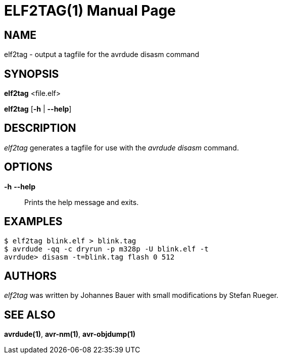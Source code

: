 ELF2TAG(1)
==========
:doctype: manpage
:man source: avrdude
:man manual: avrdude Manual

NAME
----

elf2tag - output a tagfile for the avrdude disasm command

SYNOPSIS
--------

*elf2tag* <file.elf>

*elf2tag* [*-h* | *--help*]

DESCRIPTION
-----------

_elf2tag_ generates a tagfile for use with the _avrdude disasm_ command.

OPTIONS
-------

*-h* *--help*::
    Prints the help message and exits.

EXAMPLES
--------

....
$ elf2tag blink.elf > blink.tag
$ avrdude -qq -c dryrun -p m328p -U blink.elf -t
avrdude> disasm -t=blink.tag flash 0 512
....

AUTHORS
-------

_elf2tag_ was written by Johannes Bauer with small modifications by Stefan Rueger.

SEE ALSO
--------

*avrdude(1)*, *avr-nm(1)*, *avr-objdump(1)*
